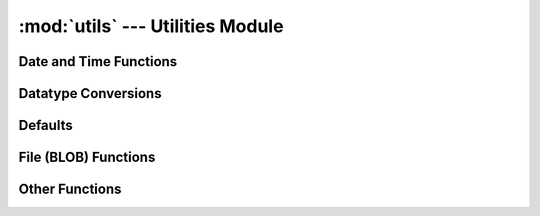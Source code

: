:mod:`utils` --- Utilities Module
=================================

.. module:: utils
   :synopsis: Utility functions

Date and Time Functions
-----------------------

.. data:: user_format

   User format specified in :term:`Control Panel`
   
   Examples:
   
   * dd-mm-yyyy
   * mm-dd-yyyy
   * dd/mm/yyyy
   
.. function:: getdate(string_date)

   Coverts string date (yyyy-mm-dd) to datetime.date object

.. function:: add_days(string_date, days)

   Adds `days` to the given `string_date`

.. function:: now()

   Returns `time.strftime('%Y-%m-%d %H:%M:%S')`
	
.. function:: nowdate()

   Returns time.strftime('%Y-%m-%d')

.. function:: get_first_day(date, d_years=0, d_months=0)

   Returns the first day of the month for the date specified by date object
   Also adds `d_years` and `d_months` if specified


.. function:: get_last_day(dt)

   Returns last day of the month using:
   `get_first_day(dt, 0, 1) + datetime.timedelta(-1)`

.. function:: formatdate(dt)

   Convers the given string date to :data:`user_format`


Datatype Conversions
--------------------

.. function:: dict_to_str(args, sep='&')

   Converts a dictionary to URL

.. function:: isNull(v)

   Returns true if v='' or v is `None`

.. function:: has_common(l1, l2)

   Returns true if there are common elements in lists l1 and l2

.. function:: flt(s)

   Convert to float (ignore commas)

.. function:: cint(s)

   Convert to integer

.. function:: cstr(s)

   Convert to string
		
.. function:: str_esc_quote(s)

   Escape quotes

.. function:: replace_newlines(s)

   Replace newlines by '<br>'

.. function:: parse_val(v)

   Converts to simple datatypes from SQL query results
   
.. function:: fmt_money(amount, fmt = '%.2f')

   Convert to string with commas for thousands, millions etc
	
Defaults
--------

.. function:: get_defaults()

   Get dictionary of default values from the :term:`Control Panel`

.. function:: set_default(key, val)

   Set / add a default value to :term:`Control Panel`


File (BLOB) Functions
---------------------

.. function:: get_file(fname)

   Returns result set of ((fieldname, blobcontent, lastmodified),) for a file of name or id `fname`


Other Functions
---------------

.. function:: getCSVelement(v)

   Returns the CSV value of `v`, For example: 
   
   * apple becomes "apple"
   * hi"there becomes "hi""there"

.. function:: generate_hash()

   Generates reandom hash for session id

.. function:: getTraceback()

   Returns the traceback of the Exception
